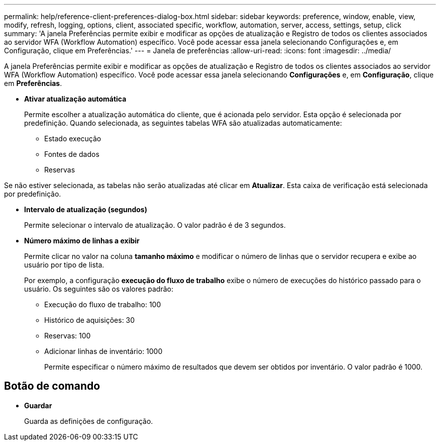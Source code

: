 ---
permalink: help/reference-client-preferences-dialog-box.html 
sidebar: sidebar 
keywords: preference, window, enable, view, modify, refresh, logging, options, client, associated specific, workflow, automation, server, access, settings, setup, click 
summary: 'A janela Preferências permite exibir e modificar as opções de atualização e Registro de todos os clientes associados ao servidor WFA (Workflow Automation) específico. Você pode acessar essa janela selecionando Configurações e, em Configuração, clique em Preferências.' 
---
= Janela de preferências
:allow-uri-read: 
:icons: font
:imagesdir: ../media/


[role="lead"]
A janela Preferências permite exibir e modificar as opções de atualização e Registro de todos os clientes associados ao servidor WFA (Workflow Automation) específico. Você pode acessar essa janela selecionando *Configurações* e, em *Configuração*, clique em *Preferências*.

* *Ativar atualização automática*
+
Permite escolher a atualização automática do cliente, que é acionada pelo servidor. Esta opção é selecionada por predefinição. Quando selecionada, as seguintes tabelas WFA são atualizadas automaticamente:

+
** Estado execução
** Fontes de dados
** Reservas




Se não estiver selecionada, as tabelas não serão atualizadas até clicar em *Atualizar*. Esta caixa de verificação está selecionada por predefinição.

* *Intervalo de atualização (segundos)*
+
Permite selecionar o intervalo de atualização. O valor padrão é de 3 segundos.

* *Número máximo de linhas a exibir*
+
Permite clicar no valor na coluna *tamanho máximo* e modificar o número de linhas que o servidor recupera e exibe ao usuário por tipo de lista.

+
Por exemplo, a configuração *execução do fluxo de trabalho* exibe o número de execuções do histórico passado para o usuário. Os seguintes são os valores padrão:

+
** Execução do fluxo de trabalho: 100
** Histórico de aquisições: 30
** Reservas: 100
** Adicionar linhas de inventário: 1000
+
Permite especificar o número máximo de resultados que devem ser obtidos por inventário. O valor padrão é 1000.







== Botão de comando

* *Guardar*
+
Guarda as definições de configuração.


